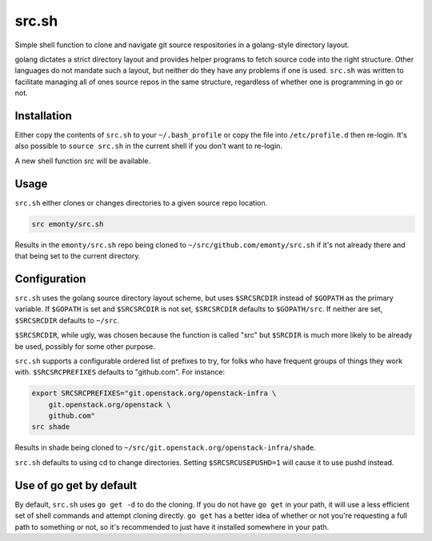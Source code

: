 src.sh
======

Simple shell function to clone and navigate git source respositories in a
golang-style directory layout.

golang dictates a strict directory layout and provides helper programs to
fetch source code into the right structure. Other languages do not mandate such
a layout, but neither do they have any problems if one is used. ``src.sh`` was
written to facilitate managing all of ones source repos in the same structure,
regardless of whether one is programming in go or not.

Installation
------------

Either copy the contents of ``src.sh`` to your ``~/.bash_profile`` or
copy the file into ``/etc/profile.d`` then re-login. It's also possible
to ``source src.sh`` in the current shell if you don't want to re-login.

A new shell function `src` will be available.

Usage
-----

``src.sh`` either clones or changes directories to a given source repo
location.

.. code-block:: bash

  src emonty/src.sh

Results in the ``emonty/src.sh`` repo being cloned to
``~/src/github.com/emonty/src.sh`` if it's not already there and that being set
to the current directory.

Configuration
-------------

``src.sh`` uses the golang source directory layout scheme, but uses
``$SRCSRCDIR`` instead of ``$GOPATH`` as the primary variable. If ``$GOPATH``
is set and ``$SRCSRCDIR`` is not set, ``$SRCSRCDIR`` defaults to
``$GOPATH/src``. If neither are set, ``$SRCSRCDIR`` defaults to ``~/src``.

``$SRCSRCDIR``, while ugly, was chosen because the function is called "src" but
``$SRCDIR`` is much more likely to be already be used, possibly for some other
purpose.

``src.sh`` supports a configurable ordered list of prefixes to try, for folks
who have frequent groups of things they work with. ``$SRCSRCPREFIXES``
defaults to "github.com". For instance:

.. code-block:: bash

  export SRCSRCPREFIXES="git.openstack.org/openstack-infra \
      git.openstack.org/openstack \
      github.com"
  src shade

Results in shade being cloned to
``~/src/git.openstack.org/openstack-infra/shade``.

``src.sh`` defaults to using cd to change directories. Setting
``$SRCSRCUSEPUSHD=1`` will cause it to use pushd instead.

Use of go get by default
------------------------

By default, ``src.sh`` uses ``go get -d`` to do the cloning. If you do not have
``go get`` in your path, it will use a less efficient set of shell commands
and attempt cloning directly. ``go get`` has a better idea of whether or not
you're requesting a full path to something or not, so it's recommended to just
have it installed somewhere in your path.
